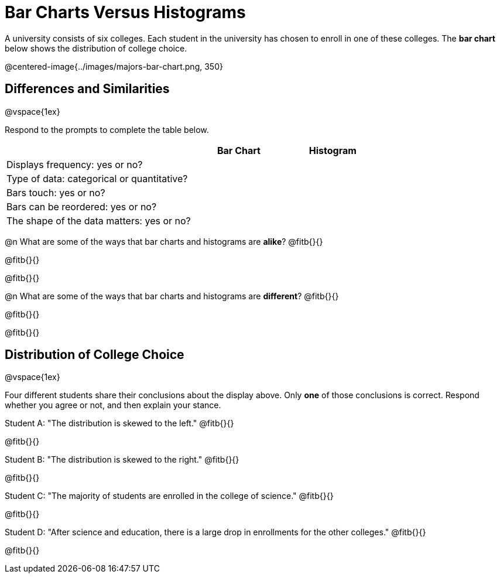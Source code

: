 = Bar Charts Versus Histograms



A university consists of six colleges. Each student in the university has chosen to enroll in one of these colleges. The *bar chart* below shows the distribution of college choice.

@centered-image{../images/majors-bar-chart.png, 350}




== Differences and Similarities

@vspace{1ex}

Respond to the prompts to complete the table below.

[cols=".^2a,.^1a,.^1a",options="header"]
|===

| | Bar Chart  | Histogram
| Displays frequency: yes or no? |  |
| Type of data: categorical or quantitative? | |
| Bars touch: yes or no? | |
| Bars can be reordered: yes or no? | |
| The shape of the data matters: yes or no? | |
|===

@n What are some of the ways that bar charts and histograms are *alike*? @fitb{}{}

@fitb{}{}

@fitb{}{}


@n What are some of the ways that bar charts and histograms are *different*? @fitb{}{}

@fitb{}{}

@fitb{}{}



== Distribution of College Choice
@vspace{1ex}

Four different students share their conclusions about the display above. Only *one* of those conclusions is correct. Respond whether you agree or not, and then explain your stance.

Student A: "The distribution is skewed to the left." @fitb{}{}

@fitb{}{}


Student B: "The distribution is skewed to the right." @fitb{}{}

@fitb{}{}


Student C: "The majority of students are enrolled in the college of science." @fitb{}{}

@fitb{}{}


Student D: "After science and education, there is a large drop in enrollments for the other colleges." @fitb{}{}

@fitb{}{}

